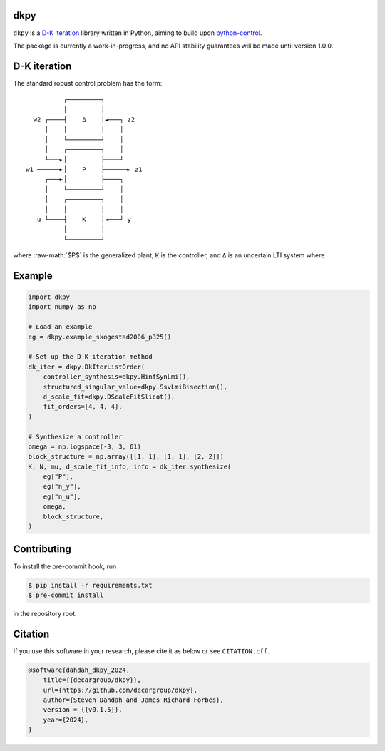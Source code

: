 .. role:: raw-math(raw)
    :format: latex html

dkpy
====

``dkpy`` is a `D-K iteration <https://doi.org/10.1109/ACC.1994.735077>`_
library written in Python, aiming to build upon
`python-control <https://github.com/python-control/python-control>`_.

The package is currently a work-in-progress, and no API stability guarantees
will be made until version 1.0.0.

D-K iteration
=============

The standard robust control problem has the form::

              ┌─────────┐          
              │         │          
      w2 ┌────┤    Δ    │◄───┐ z2  
         │    │         │    │     
         │    └─────────┘    │     
         │    ┌─────────┐    │     
         └───►│         ├────┘     
    w1 ──────►│    P    ├──────► z1
         ┌───►│         ├────┐     
         │    └─────────┘    │     
         │    ┌─────────┐    │     
         │    │         │    │     
       u └────┤    K    │◄───┘ y   
              │         │          
              └─────────┘          

where :raw-math:`$P$` is the generalized plant, ``K`` is the controller, and ``Δ``
is an uncertain LTI system where

Example
=======

.. code-block:: python

    import dkpy
    import numpy as np

    # Load an example
    eg = dkpy.example_skogestad2006_p325()

    # Set up the D-K iteration method
    dk_iter = dkpy.DkIterListOrder(
        controller_synthesis=dkpy.HinfSynLmi(),
        structured_singular_value=dkpy.SsvLmiBisection(),
        d_scale_fit=dkpy.DScaleFitSlicot(),
        fit_orders=[4, 4, 4],
    )

    # Synthesize a controller
    omega = np.logspace(-3, 3, 61)
    block_structure = np.array([[1, 1], [1, 1], [2, 2]])
    K, N, mu, d_scale_fit_info, info = dk_iter.synthesize(
        eg["P"],
        eg["n_y"],
        eg["n_u"],
        omega,
        block_structure,
    )

Contributing
============

To install the pre-commit hook, run

.. code-block:: sh

   $ pip install -r requirements.txt
   $ pre-commit install

in the repository root.

Citation
========

If you use this software in your research, please cite it as below or see
``CITATION.cff``.

.. code-block:: bibtex

    @software{dahdah_dkpy_2024,
        title={{decargroup/dkpy}},
        url={https://github.com/decargroup/dkpy},
        author={Steven Dahdah and James Richard Forbes},
        version = {{v0.1.5}},
        year={2024},
    }
